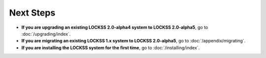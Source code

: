 ==========
Next Steps
==========

*  **If you are upgrading an existing LOCKSS 2.0-alpha4 system to LOCKSS 2.0-alpha5**, go to :doc:`/upgrading/index`.

*  **If you are migrating an existing LOCKSS 1.x system to LOCKSS 2.0-alpha5**, go to :doc:`/appendix/migrating`.

*  **If you are installing the LOCKSS system for the first time**, go to :doc:`/installing/index`.
